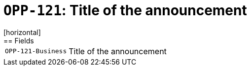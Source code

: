 = `OPP-121`: Title of the announcement
[horizontal]
== Fields
[horizontal]
  `OPP-121-Business`:: Title of the announcement
